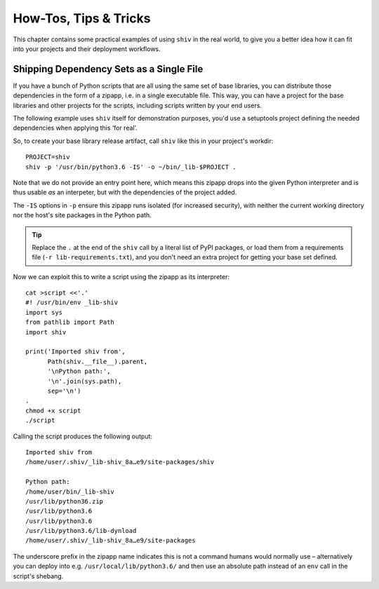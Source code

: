 **********************
How-Tos, Tips & Tricks
**********************

This chapter contains some practical examples of using ``shiv`` in the real world,
to give you a better idea how it can fit into your projects
and their deployment workflows.


Shipping Dependency Sets as a Single File
=========================================

If you have a bunch of Python scripts that are all using the same set of base libraries,
you can distribute those dependencies in the form of a zipapp,
i.e. in a single executable file.
This way, you can have a project for the base libraries
and other projects for the scripts,
including scripts written by your end users.

The following example uses ``shiv`` itself for demonstration purposes,
you'd use a setuptools project defining the needed dependencies
when applying this ‘for real’.

So, to create your base library release artifact, call
``shiv`` like this in your project's workdir::

    PROJECT=shiv
    shiv -p '/usr/bin/python3.6 -IS' -o ~/bin/_lib-$PROJECT .

Note that we do not provide an entry point here, which means this zipapp
drops into the given Python interpreter and is thus usable *as* an
interpeter, but with the dependencies of the project added.

The ``-IS`` options in ``-p`` ensure this zipapp runs isolated (for increased security),
with neither the current working directory
nor the host's site packages in the Python path.

.. tip::

    Replace the ``.`` at the end of the ``shiv`` call
    by a literal list of PyPI packages,
    or load them from a requirements file (``-r lib-requirements.txt``),
    and you don't need an extra project for getting your base set defined.

Now we can exploit this to write a script using the zipapp as its interpreter::

    cat >script <<'.'
    #! /usr/bin/env _lib-shiv
    import sys
    from pathlib import Path
    import shiv

    print('Imported shiv from',
          Path(shiv.__file__).parent,
          '\nPython path:',
          '\n'.join(sys.path),
          sep='\n')
    .
    chmod +x script
    ./script

Calling the script produces the following output::

    Imported shiv from
    /home/user/.shiv/_lib-shiv_8a…e9/site-packages/shiv

    Python path:
    /home/user/bin/_lib-shiv
    /usr/lib/python36.zip
    /usr/lib/python3.6
    /usr/lib/python3.6
    /usr/lib/python3.6/lib-dynload
    /home/user/.shiv/_lib-shiv_8a…e9/site-packages

The underscore prefix in the zipapp name indicates this is not a command
humans would normally use – alternatively you can deploy into e.g.
``/usr/local/lib/python3.6/`` and then use an absolute path instead of
an ``env`` call in the script's shebang.
